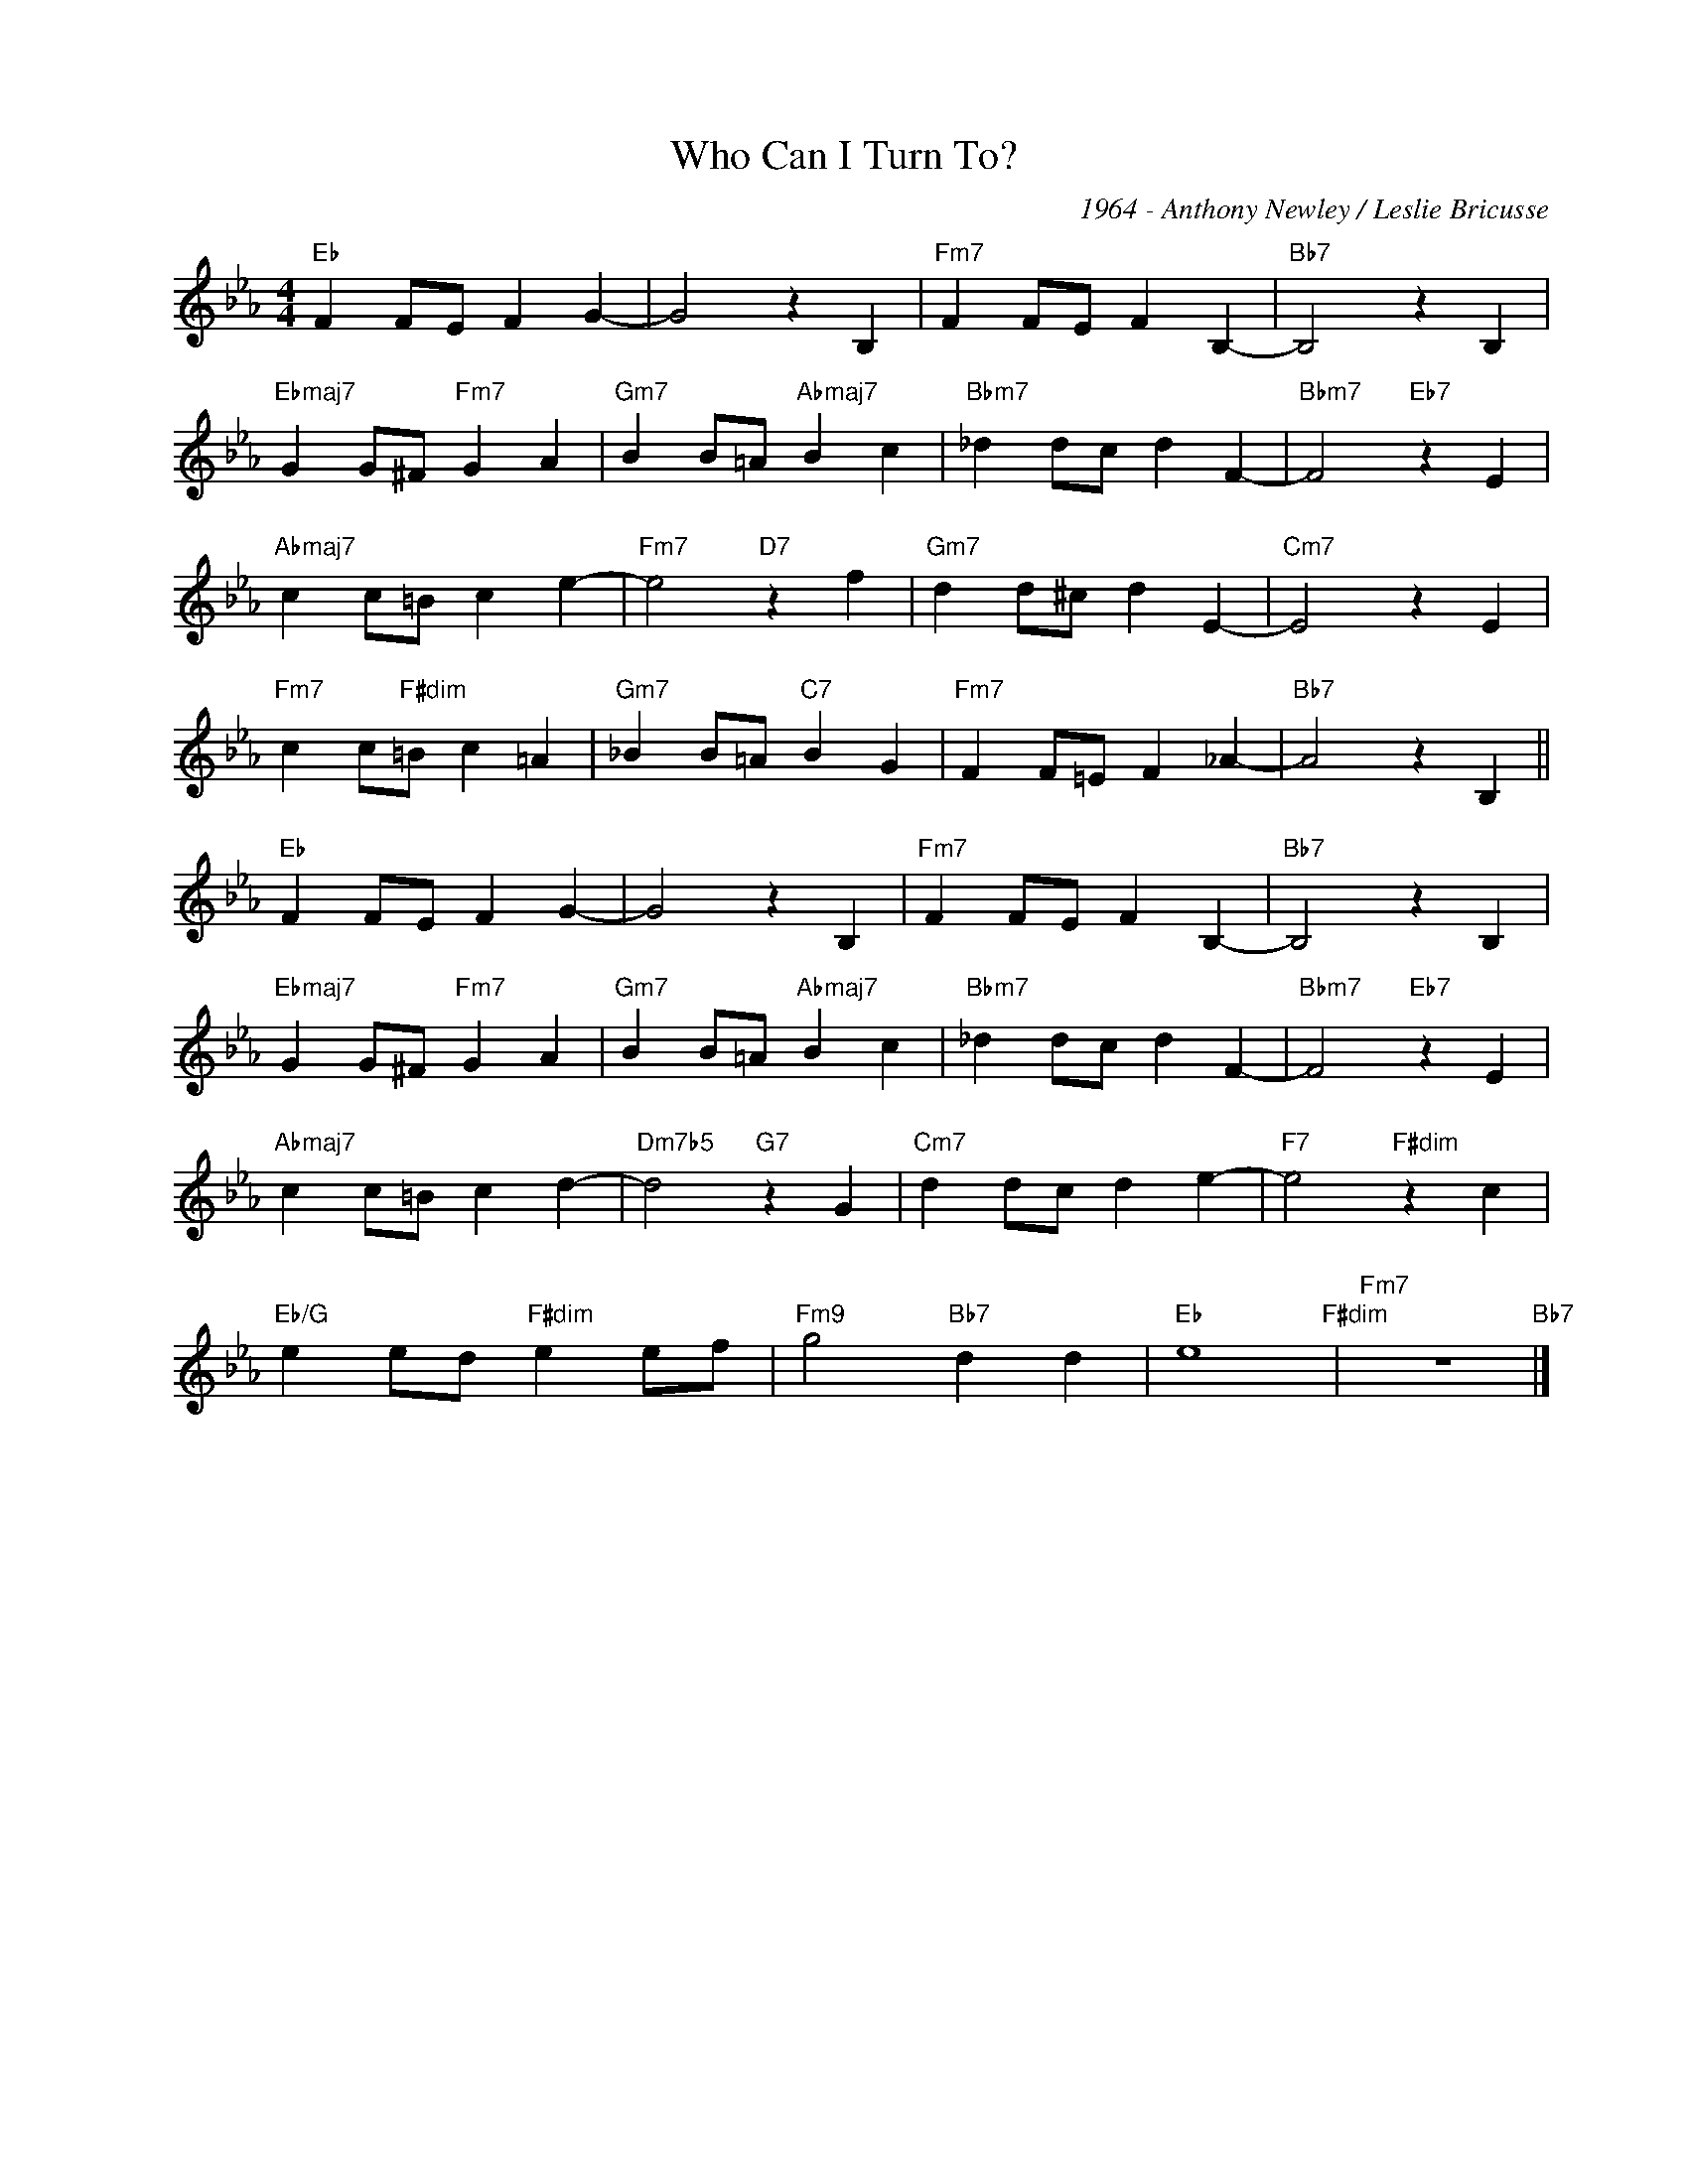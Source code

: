 X:1
T:Who Can I Turn To?
C:1964 - Anthony Newley / Leslie Bricusse
Z:www.realbook.site
L:1/4
M:4/4
I:linebreak $
K:Eb
V:1 treble nm=" " snm=" "
V:1
"Eb" F F/E/ F G- | G2 z B, |"Fm7" F F/E/ F B,- |"Bb7" B,2 z B, |$"Ebmaj7" G G/^F/"Fm7" G A | %5
"Gm7" B B/=A/"Abmaj7" B c |"Bbm7" _d d/c/ d F- |"Bbm7" F2"Eb7" z E |$"Abmaj7" c c/=B/ c e- | %9
"Fm7" e2"D7" z f |"Gm7" d d/^c/ d E- |"Cm7" E2 z E |$"Fm7" c c/"F#dim"=B/ c =A | %13
"Gm7" _B B/=A/"C7" B G |"Fm7" F F/=E/ F _A- |"Bb7" A2 z B, ||$"Eb" F F/E/ F G- | G2 z B, | %18
"Fm7" F F/E/ F B,- |"Bb7" B,2 z B, |$"Ebmaj7" G G/^F/"Fm7" G A |"Gm7" B B/=A/"Abmaj7" B c | %22
"Bbm7" _d d/c/ d F- |"Bbm7" F2"Eb7" z E |$"Abmaj7" c c/=B/ c d- |"Dm7b5" d2"G7" z G | %26
"Cm7" d d/c/ d e- |"F7" e2"F#dim" z c |$"Eb/G" e e/d/"F#dim" e e/f/ |"Fm9" g2"Bb7" d d | %30
"Eb" e4"F#dim" |"Fm7" z4"Bb7" |] %32

